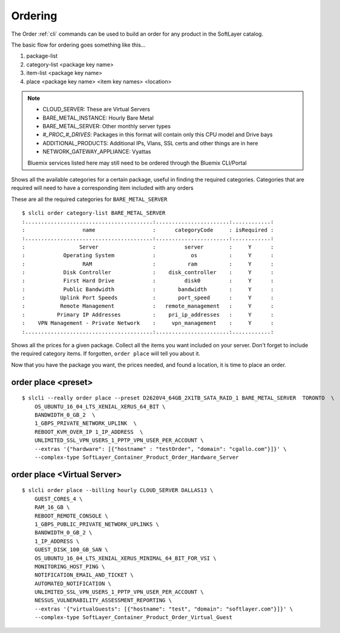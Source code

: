 .. _cli_order:

Ordering
==========
The Order :ref:`cli` commands can be used to build an order for any product in the SoftLayer catalog.

The basic flow for ordering goes something like this...

#. package-list
#. category-list <package key name>
#. item-list <package key name>
#. place <package key name> <item key names> <location>





.. click:: SoftLayer.CLI.order.package_list:cli
    :prog: order package-list
    :show-nested:


.. note::
    * CLOUD_SERVER: These are Virtual Servers
    * BARE_METAL_INSTANCE: Hourly Bare Metal
    * BARE_METAL_SERVER: Other monthly server types
    * `#_PROC_#_DRIVES`: Packages in this format will contain only this CPU model and Drive bays
    * ADDITIONAL_PRODUCTS: Additional IPs, Vlans, SSL certs and other things are in here
    * NETWORK_GATEWAY_APPLIANCE: Vyattas

    Bluemix services listed here may still need to be ordered through the Bluemix CLI/Portal


.. click:: SoftLayer.CLI.order.package_locations:cli
    :prog: order package-locations
    :show-nested:

.. click:: SoftLayer.CLI.order.category_list:cli
    :prog: order category-list
    :show-nested:

Shows all the available categories for a certain package, useful in finding the required categories. Categories that are required will need to have a corresponding item included with any orders

These are all the required categories for ``BARE_METAL_SERVER``
::

    $ slcli order category-list BARE_METAL_SERVER
    :........................................:.......................:............:
    :                  name                  :      categoryCode     : isRequired :
    :........................................:.......................:............:
    :                 Server                 :         server        :     Y      :
    :            Operating System            :           os          :     Y      :
    :                  RAM                   :          ram          :     Y      :
    :            Disk Controller             :    disk_controller    :     Y      :
    :            First Hard Drive            :         disk0         :     Y      :
    :            Public Bandwidth            :       bandwidth       :     Y      :
    :           Uplink Port Speeds           :       port_speed      :     Y      :
    :           Remote Management            :   remote_management   :     Y      :
    :          Primary IP Addresses          :    pri_ip_addresses   :     Y      :
    :    VPN Management - Private Network    :     vpn_management    :     Y      :
    :........................................:.......................:............:

.. click:: SoftLayer.CLI.order.item_list:cli
    :prog: order item-list
    :show-nested:

Shows all the prices for a given package. Collect all the items you want included on your server. Don't forget to include the required category items. If forgotten, ``order place`` will tell you about it.

.. click:: SoftLayer.CLI.order.preset_list:cli
    :prog: order preset-list
    :show-nested:



.. click:: SoftLayer.CLI.order.place:cli
    :prog: order place
    :show-nested:

Now that you have the package you want, the prices needed, and found a location, it is time to place an order.

order place <preset>
^^^^^^^^^^^^^^^^^^^^

::

    $ slcli --really order place --preset D2620V4_64GB_2X1TB_SATA_RAID_1 BARE_METAL_SERVER  TORONTO  \
        OS_UBUNTU_16_04_LTS_XENIAL_XERUS_64_BIT \
        BANDWIDTH_0_GB_2  \
        1_GBPS_PRIVATE_NETWORK_UPLINK  \
        REBOOT_KVM_OVER_IP 1_IP_ADDRESS  \
        UNLIMITED_SSL_VPN_USERS_1_PPTP_VPN_USER_PER_ACCOUNT \
        --extras '{"hardware": [{"hostname" : "testOrder", "domain": "cgallo.com"}]}' \
        --complex-type SoftLayer_Container_Product_Order_Hardware_Server


order place <Virtual Server>
^^^^^^^^^^^^^^^^^^^^^^^^^^^^

::

    $ slcli order place --billing hourly CLOUD_SERVER DALLAS13 \
        GUEST_CORES_4 \
        RAM_16_GB \
        REBOOT_REMOTE_CONSOLE \
        1_GBPS_PUBLIC_PRIVATE_NETWORK_UPLINKS \
        BANDWIDTH_0_GB_2 \
        1_IP_ADDRESS \
        GUEST_DISK_100_GB_SAN \
        OS_UBUNTU_16_04_LTS_XENIAL_XERUS_MINIMAL_64_BIT_FOR_VSI \
        MONITORING_HOST_PING \
        NOTIFICATION_EMAIL_AND_TICKET \
        AUTOMATED_NOTIFICATION \
        UNLIMITED_SSL_VPN_USERS_1_PPTP_VPN_USER_PER_ACCOUNT \
        NESSUS_VULNERABILITY_ASSESSMENT_REPORTING \
        --extras '{"virtualGuests": [{"hostname": "test", "domain": "softlayer.com"}]}' \
        --complex-type SoftLayer_Container_Product_Order_Virtual_Guest


.. click:: SoftLayer.CLI.order.quote_list:cli
    :prog: order quote-list
    :show-nested:

.. click:: SoftLayer.CLI.order.place_quote:cli
    :prog: order place-quote
    :show-nested:
